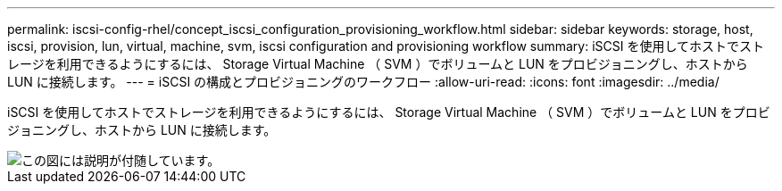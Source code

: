 ---
permalink: iscsi-config-rhel/concept_iscsi_configuration_provisioning_workflow.html 
sidebar: sidebar 
keywords: storage, host, iscsi, provision, lun, virtual, machine, svm, iscsi configuration and provisioning workflow 
summary: iSCSI を使用してホストでストレージを利用できるようにするには、 Storage Virtual Machine （ SVM ）でボリュームと LUN をプロビジョニングし、ホストから LUN に接続します。 
---
= iSCSI の構成とプロビジョニングのワークフロー
:allow-uri-read: 
:icons: font
:imagesdir: ../media/


[role="lead"]
iSCSI を使用してホストでストレージを利用できるようにするには、 Storage Virtual Machine （ SVM ）でボリュームと LUN をプロビジョニングし、ホストから LUN に接続します。

image::../media/iscsi_red_hat_linux_workflow.gif[この図には説明が付随しています。]
